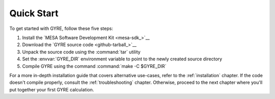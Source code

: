 .. _quick-start:

***********
Quick Start
***********

To get started with GYRE, follow these five steps:

1. Install the `MESA Software Development Kit <mesa-sdk_>`__
2. Download the `GYRE source code <github-tarball_>`__
3. Unpack the source code using the :command:`tar` utility
4. Set the :envvar:`GYRE_DIR` environment variable to point to the
   newly created source directory
5. Compile GYRE using the command :command:`make -C $GYRE_DIR`

For a more in-depth installation guide that covers alternative
use-cases, refer to the :ref:`installation` chapter. If the code
doesn't compile properly, consult the :ref:`troubleshooting`
chapter. Otherwise, proceed to the next chapter where you'll put
together your first GYRE calculation.
